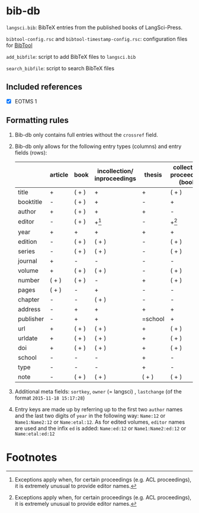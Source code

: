 
* bib-db

=langsci.bib=: BibTeX entries from the published books of LangSci-Press.

=bibtool-config.rsc= and =bibtool-timestamp-config.rsc=: configuration files for [[https://github.com/ge-ne/bibtool][BibTool]]

=add_bibfile=: script to add BibTeX files to =langsci.bib=

=search_bibfile=: script to search BibTeX files

** Included references

- [X] EOTMS 1


** Formatting rules

  1) Bib-db only contains full entries without the =crossref= field.
  2) Bib-db only allows for the following entry types (columns) and entry fields (rows):
     |           | article | book  | incollection/ inproceedings | thesis  | collection/ proceedings (book) | techreport (book) | misc/ unpublished | online |
     |-----------+---------+-------+-----------------------------+---------+--------------------------------+-------------------+-------------------+--------|
     | title     | +       | ( + ) | +                           | +       | ( + )                          | +                 | +                 | +      |
     | booktitle | -       | ( + ) | +                           | -       | +                              | -                 | -                 | -      |
     | author    | +       | ( + ) | +                           | +       | -                              | +                 | +                 | +      |
     | editor    | -       | ( + ) | +[fn:1]                           | -       | +[fn:1]                        | -                 | -                 | -      |
     | year      | +       | +     | +                           | +       | +                              | +                 | +                 | +      |
     | edition   | -       | ( + ) | ( + )                       | -       | ( + )                          | -                 | -                 | -      |
     | series    | -       | ( + ) | ( + )                       | -       | ( + )                          | ( + )             | -                 | -      |
     | journal   | +       | -     | -                           | -       | -                              | -                 | -                 | -      |
     | volume    | +       | ( + ) | ( + )                       | -       | ( + )                          | -                 | -                 | -      |
     | number    | ( + )   | ( + ) | -                           | +       | ( + )                          | ( + )             | -                 | -      |
     | pages     | ( + )   | -     | +                           | -       | -                              | -                 | -                 | -      |
     | chapter   | -       | -     | ( + )                       | -       | -                              | -                 | -                 | -      |
     | address   | -       | +     | +                           | +       | +                              | +                 | -                 | -      |
     | publisher | -       | +     | +                           | =school | +                              | +                 | -                 | -      |
     | url       | +       | ( + ) | ( + )                       | +       | ( + )                          | ( + )             | ( + )             | +      |
     | urldate   | +       | ( + ) | ( + )                       | +       | ( + )                          | ( + )             | ( + )             | +      |
     | doi       | +       | ( + ) | ( + )                       | +       | ( + )                          | ( + )             | ( + )             | -      |
     | school    | -       | -     | -                           | +       | -                              | -                 | -                 | -      |
     | type      | -       | -     | -                           | +       | -                              | -                 | -                 | -      |
     | note      | -       | ( + ) | ( + )                       | ( + )   | ( + )                          | ( + )             | +                 | ( + )  |
     |-----------+---------+-------+-----------------------------+---------+--------------------------------+-------------------+-------------------+--------|

  3) Additional meta fields: =sortkey=, =owner=  (= langsci) , =lastchange= (of the format =2015-11-18 15:17:28=)
  4) Entry keys are made up by referring up to the first two =author= names and the last two digits of =year= in the following way: =Name:12= or =Name1:Name2:12= or =Name:etal:12=.
      As for edited volumes, =editor= names are used and the infix =ed= is added: =Name:ed:12= or =Name1:Name2:ed:12= or =Name:etal:ed:12=

* Footnotes

[fn:1] Exceptions apply when, for certain proceedings (e.g. ACL proceedings), it is extremely unusual to provide editor names. 

 
